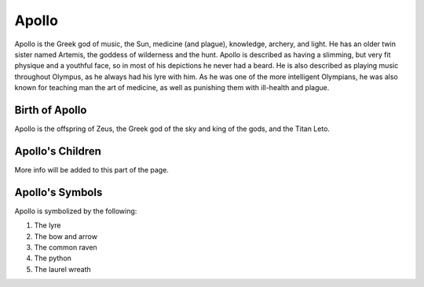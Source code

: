 Apollo
======

.. image:: apollo2.jpg
	:width: 50%

Apollo is the Greek god of music, the Sun, medicine (and plague), knowledge, archery, and light. He has an older twin sister named Artemis, the goddess of wilderness and the hunt. Apollo is described as having a slimming, but very fit physique and a youthful face, so in most of his depictions he never had a beard. He is also described as playing music throughout Olympus, as he always had his lyre with him. As he was one of the more intelligent Olympians, he was also known for teaching man the art of medicine, as well as punishing them with ill-health and plague. 

Birth of Apollo
~~~~~~~~~~~~~~~
Apollo is the offspring of Zeus, the Greek god of the sky and king of the gods, and the Titan Leto.

Apollo's Children
~~~~~~~~~~~~~~~~~
More info will be added to this part of the page.  

Apollo's Symbols
~~~~~~~~~~~~~~~~
Apollo is symbolized by the following:

1. The lyre
2. The bow and arrow 
3. The common raven 
4. The python 
5. The laurel wreath 